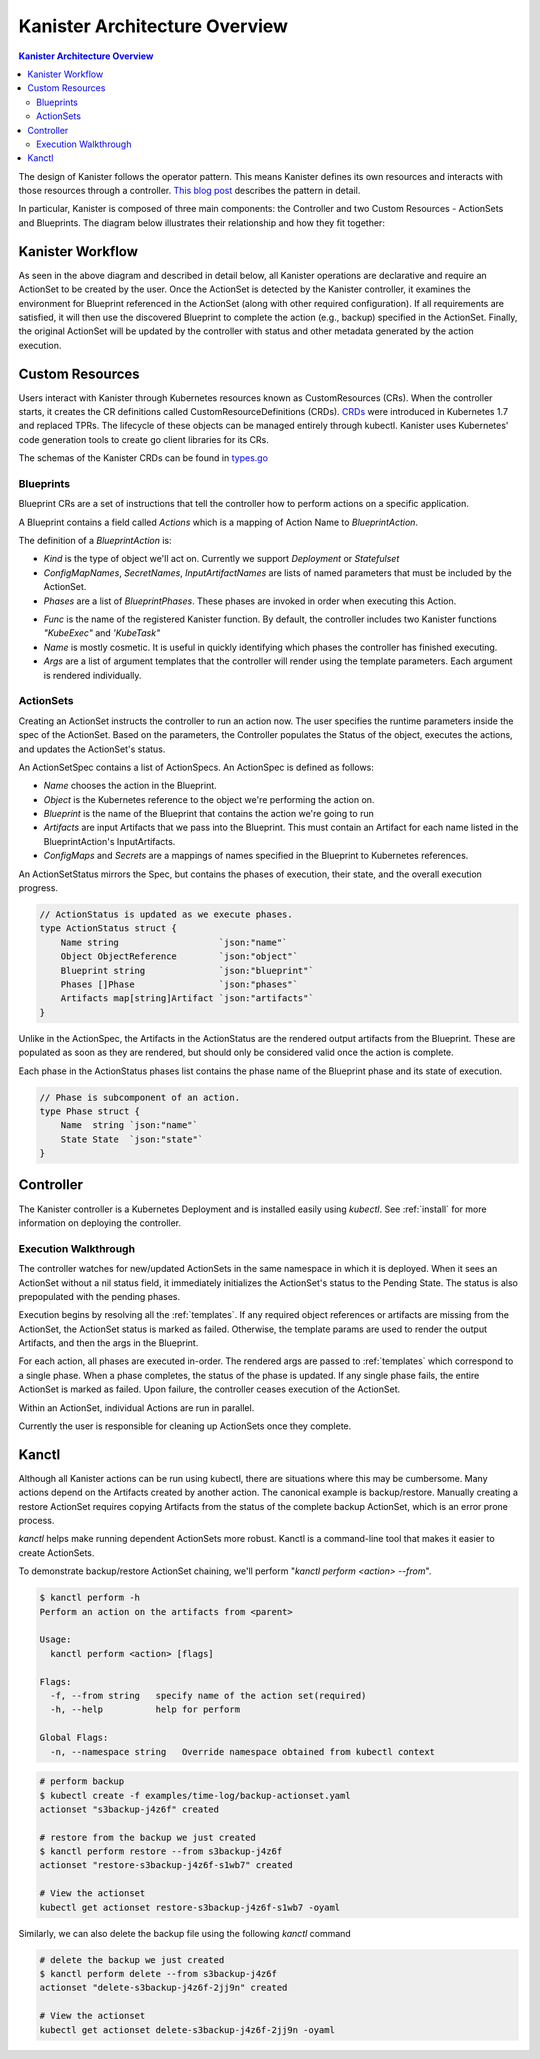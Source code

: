 .. _architecture:

Kanister Architecture Overview
==============================

.. contents:: Kanister Architecture Overview
  :local:

The design of Kanister follows the operator pattern. This means
Kanister defines its own resources and interacts with those resources
through a controller. `This blog post
<https://coreos.com/blog/introducing-operators.html>`_ describes the
pattern in detail.

In particular, Kanister is composed of three main components: the
Controller and two Custom Resources - ActionSets and Blueprints.  The
diagram below illustrates their relationship and how they fit
together:

   .. image:: ./_static/kanister_workflow.png

Kanister Workflow
-----------------

As seen in the above diagram and described in detail below, all
Kanister operations are declarative and require an ActionSet to be
created by the user. Once the ActionSet is detected by the Kanister
controller, it examines the environment for Blueprint referenced in
the ActionSet (along with other required configuration). If all
requirements are satisfied, it will then use the discovered Blueprint
to complete the action (e.g., backup) specified in the
ActionSet. Finally, the original ActionSet will be updated by the
controller with status and other metadata generated by the action
execution.


Custom Resources
----------------
Users interact with Kanister through Kubernetes resources known as
CustomResources (CRs). When the controller starts, it creates the CR
definitions called CustomResourceDefinitions (CRDs).  `CRDs
<https://kubernetes.io/docs/tasks/access-kubernetes-api/extend-api-custom-resource-definitions/>`_
were introduced in Kubernetes 1.7 and replaced TPRs. The lifecycle of these
objects can be managed entirely through kubectl. Kanister uses Kubernetes' code
generation tools to create go client libraries for its CRs.

The schemas of the Kanister CRDs can be found in `types.go
<https://github.com/kanisterio/kanister/tree/master/pkg/apis/cr/v1alpha1/types.go>`_

Blueprints
++++++++++

Blueprint CRs are a set of instructions that tell the controller how to perform
actions on a specific application.

A Blueprint contains a field called `Actions` which is a mapping of Action Name
to `BlueprintAction`.

The definition of a `BlueprintAction` is:

.. code-block:: go
  :linenos:

  // BlueprintAction describes the set of phases that constitute an action.
  type BlueprintAction struct {
      Name               string              `json:"name"`
      Kind               string              `json:"kind"`
      ConfigMapNames     []string            `json:"configMapNames"`
      SecretNames        []string            `json:"secretNames"`
      InputArtifactNames []string            `json:"inputArtifactNames"`
      OutputArtifacts    map[string]Artifact `json:"outputArtifacts"`
      Phases             []BlueprintPhase    `json:"phases"`
  }

- `Kind` is the type of object we'll act on. Currently we support `Deployment` or
  `Statefulset`
- `ConfigMapNames`, `SecretNames`, `InputArtifactNames` are lists of named
  parameters that must be included by the ActionSet.
- `Phases` are a list of `BlueprintPhases`. These phases are invoked in order
  when executing this Action.

.. code-block:: go
  :linenos:

  // BlueprintPhase is a an individual unit of execution.
  type BlueprintPhase struct {
      Func string   `json:"func"`
      Name string   `json:"name"`
      Args []string `json:"args"`
  }

- `Func` is the name of the registered Kanister function. By default, the
  controller includes two Kanister functions `"KubeExec"` and `'KubeTask"`
- `Name` is mostly cosmetic. It is useful in quickly identifying which
  phases the controller has finished executing.
- `Args` are a list of argument templates that the controller will render using the
  template parameters. Each argument is rendered individually.


ActionSets
++++++++++

Creating an ActionSet instructs the controller to run an action now.
The user specifies the runtime parameters inside the spec of the ActionSet.
Based on the parameters, the Controller populates the Status of the object,
executes the actions, and updates the ActionSet's status.

An ActionSetSpec contains a list of ActionSpecs. An ActionSpec is defined
as follows:

.. code-block:: go
 :linenos:

  // ActionSpec is the specification for a single Action.
  type ActionSpec struct {
      Name string                           `json:"name"`
      Object ObjectReference                `json:"object"`
      Blueprint string                      `json:"blueprint,omitempty"`
      Artifacts map[string]Artifact         `json:"artifacts,omitempty"`
      ConfigMaps map[string]ObjectReference `json:"configMaps"`
      Secrets map[string]ObjectReference    `json:"secrets"`
  }

- `Name` chooses the action in the Blueprint.
- `Object` is the Kubernetes reference to the object we're performing the action
  on.
- `Blueprint` is the name of the Blueprint that contains the action we're going
  to run
- `Artifacts` are input Artifacts that we pass into the Blueprint. This must
  contain an Artifact for each name listed in the BlueprintAction's InputArtifacts.
- `ConfigMaps` and `Secrets` are a mappings of names specified in the Blueprint
  to Kubernetes references.

An ActionSetStatus mirrors the Spec, but contains the phases of execution, their
state, and the overall execution progress.

.. code-block:: go

  // ActionStatus is updated as we execute phases.
  type ActionStatus struct {
      Name string                   `json:"name"`
      Object ObjectReference        `json:"object"`
      Blueprint string              `json:"blueprint"`
      Phases []Phase                `json:"phases"`
      Artifacts map[string]Artifact `json:"artifacts"`
  }

Unlike in the ActionSpec, the Artifacts in the ActionStatus are the rendered
output artifacts from the Blueprint. These are populated as soon as they are
rendered, but should only be considered valid once the action is complete.


Each phase in the ActionStatus phases list contains the phase name of the
Blueprint phase and its state of execution.

.. code-block:: go

  // Phase is subcomponent of an action.
  type Phase struct {
      Name  string `json:"name"`
      State State  `json:"state"`
  }


Controller
----------

The Kanister controller is a Kubernetes Deployment and is installed easily using
`kubectl`. See :ref:`install` for more information on deploying the controller.

Execution Walkthrough
+++++++++++++++++++++

The controller watches for new/updated ActionSets in the same namespace in which
it is deployed. When it sees an ActionSet without a nil status field, it
immediately initializes the ActionSet's status to the Pending State. The status is
also prepopulated with the pending phases.

Execution begins by resolving all the :ref:`templates`. If any required
object references or artifacts are missing from the ActionSet, the ActionSet
status is marked as failed. Otherwise, the template params are used to render the
output Artifacts, and then the args in the Blueprint.

For each action, all phases are executed in-order. The rendered args are
passed to :ref:`templates` which correspond to a single phase. When a phase
completes, the status of the phase is updated. If any single phase fails, the
entire ActionSet is marked as failed.  Upon failure, the controller ceases
execution of the ActionSet.

Within an ActionSet, individual Actions are run in parallel.

Currently the user is responsible for cleaning up ActionSets once they complete.

Kanctl
----------

Although all Kanister actions can be run using kubectl, there are situations
where this may be cumbersome. Many actions depend on the Artifacts created by
another action. The canonical example is backup/restore. Manually creating a
restore ActionSet requires copying Artifacts from the status of the complete
backup ActionSet, which is an error prone process.

`kanctl` helps make running dependent ActionSets more robust.  Kanctl is a
command-line tool that makes it easier to create ActionSets.

To demonstrate backup/restore ActionSet chaining, we'll perform "`kanctl perform
<action> --from`".

.. code-block:: bash

  $ kanctl perform -h
  Perform an action on the artifacts from <parent>

  Usage:
    kanctl perform <action> [flags]

  Flags:
    -f, --from string   specify name of the action set(required)
    -h, --help          help for perform

  Global Flags:
    -n, --namespace string   Override namespace obtained from kubectl context

.. code-block:: bash

  # perform backup
  $ kubectl create -f examples/time-log/backup-actionset.yaml
  actionset "s3backup-j4z6f" created

  # restore from the backup we just created
  $ kanctl perform restore --from s3backup-j4z6f
  actionset "restore-s3backup-j4z6f-s1wb7" created

  # View the actionset
  kubectl get actionset restore-s3backup-j4z6f-s1wb7 -oyaml

Similarly, we can also delete the backup file using the following `kanctl` command

.. code-block:: bash

  # delete the backup we just created
  $ kanctl perform delete --from s3backup-j4z6f
  actionset "delete-s3backup-j4z6f-2jj9n" created

  # View the actionset
  kubectl get actionset delete-s3backup-j4z6f-2jj9n -oyaml
